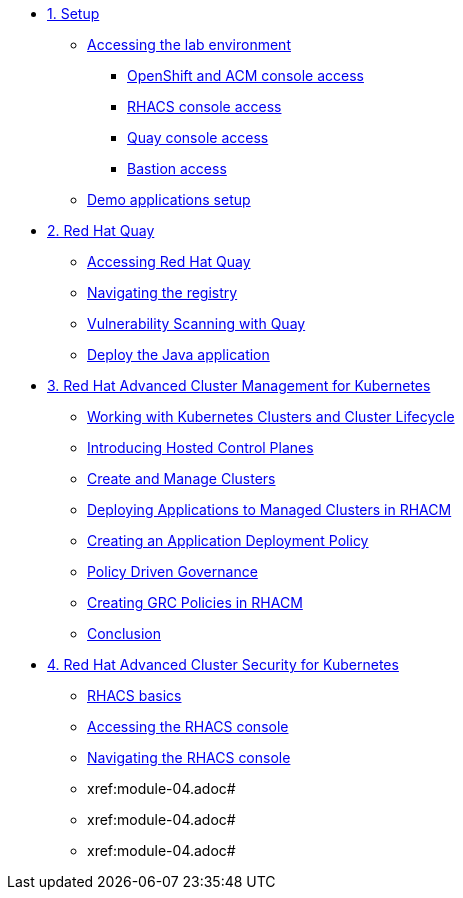* xref:module-01.adoc[1. Setup]
** xref:module-01.adoc#access[Accessing the lab environment]
*** xref:module-01.adoc#openshift-acm[OpenShift and ACM console access]
*** xref:module-01.adoc#acs[RHACS console access]
*** xref:module-01.adoc#quay[Quay console access]
*** xref:module-01.adoc#bastion-host[Bastion access]
** xref:module-01.adoc#demo-applications[Demo applications setup]

* xref:module-02.adoc[2. Red Hat Quay]
** xref:module-02.adoc#access-quay[Accessing Red Hat Quay]
** xref:module-02.adoc#navigating-the-registry[Navigating the registry]
** xref:module-02.adoc#vulnerability-scanning-with-quay[Vulnerability Scanning with Quay]
** xref:module-02.adoc#deploy-the-java-application[Deploy the Java application]

* xref:module-03.adoc[3. Red Hat Advanced Cluster Management for Kubernetes]
** xref:module-03.adoc#cluster-lifecycle[Working with Kubernetes Clusters and Cluster Lifecycle]
** xref:module-03.adoc#hosted-control-planes[Introducing Hosted Control Planes]
** xref:module-03.adoc#create-manage-cluster[Create and Manage Clusters]
** xref:module-03.adoc#deploying-applications[Deploying Applications to Managed Clusters in RHACM]
** xref:module-03.adoc#creating-an-application[Creating an Application Deployment Policy]
** xref:module-03.adoc#policy-driven-governance[Policy Driven Governance]
** xref:module-03.adoc#create-grc-policies[Creating GRC Policies in RHACM]
** xref:module-03.adoc#acm-conclusion[Conclusion]

* xref:module-04.adoc[4. Red Hat Advanced Cluster Security for Kubernetes]
** xref:module-04.adoc#outline[RHACS basics]
** xref:module-04.adoc#console-access[Accessing the RHACS console]
** xref:module-04.adoc#acs-nav[Navigating the RHACS console]
** xref:module-04.adoc#
** xref:module-04.adoc#
** xref:module-04.adoc#

// * xref:module-04.adoc[Red Hat OpenShift Data Foundation]

// * xref:module-05.adoc[4. Red Hat OpenShift Data Foundation]